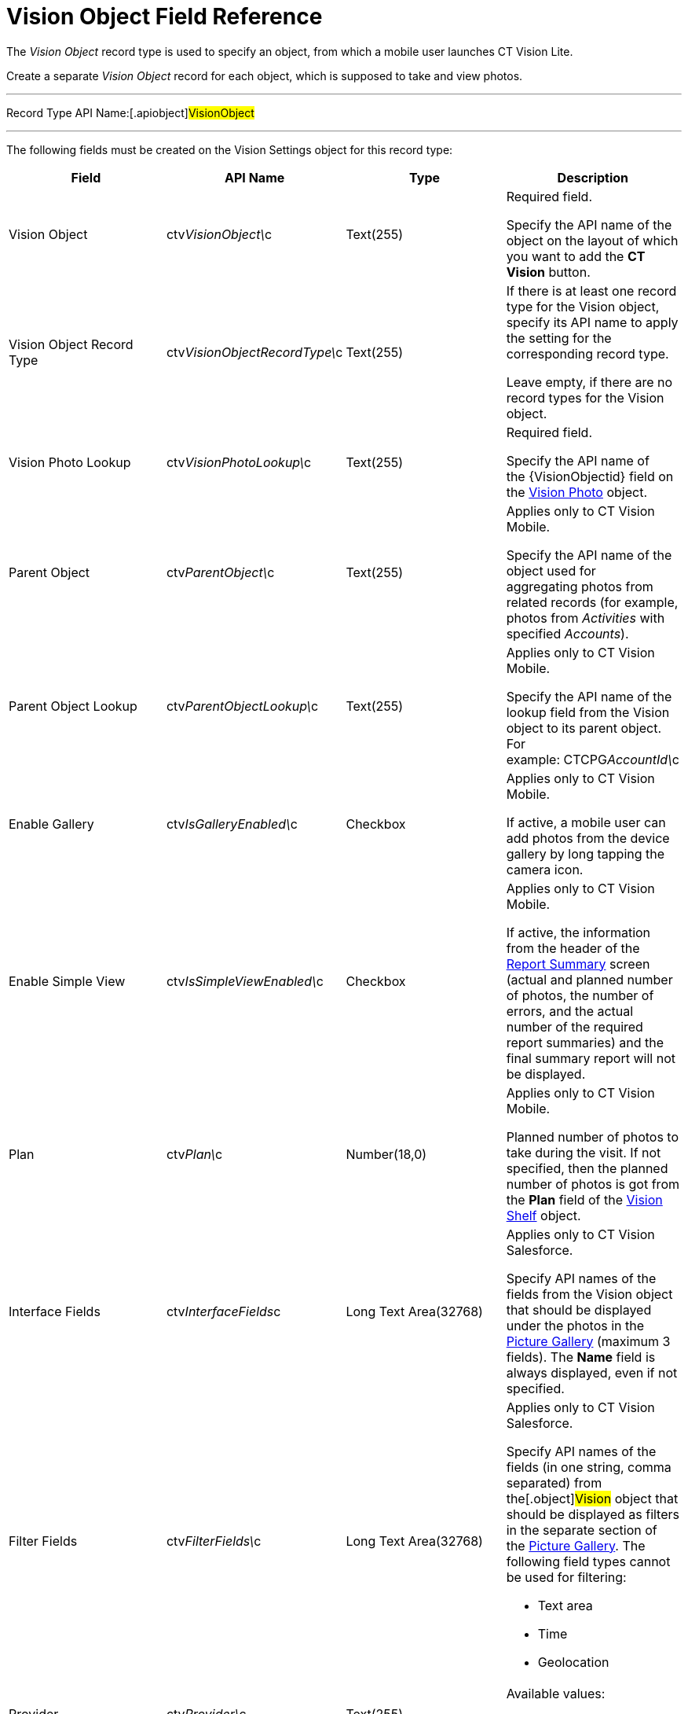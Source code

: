 = Vision Object Field Reference

The _Vision Object_ record type is used to specify an object, from which
a mobile user launches CT Vision Lite.

Create a separate _Vision Object_ record for each object, which is
supposed to take and view photos. 

'''''

Record Type API Name:[.apiobject]#VisionObject#

'''''

The following fields must be created on the [.object]#Vision
Settings# object for this record type:

[width="100%",cols="25%,25%,25%,25%",]
|===
|*Field* |*API Name* |*Type* |*Description*

|Vision Object |[.apiobject]#ctv__VisionObject\__c#
|Text(255) a|
Required field.

Specify the API name of the object on the layout of which you want to
add the *CT Vision* button.

|Vision Object Record Type
|[.apiobject]#ctv__VisionObjectRecordType\__c# |Text(255)
a|
If there is at least one record type for the [.object]#Vision#
object, specify its API name to apply the setting for the corresponding
record type.

Leave empty, if there are no record types for the
[.object]#Vision# object.

|Vision Photo Lookup
|[.apiobject]#ctv__VisionPhotoLookup\__c# |Text(255)
a|
Required field.

Specify the API name of
the [.apiobject]#{VisionObjectid}# field on
the link:ref-guide/vision-photo-field-reference-lite[Vision Photo] object. 

|Parent Object |[.apiobject]#ctv__ParentObject\__c#
|Text(255) a|
Applies only to CT Vision Mobile.

Specify the API name of the object used for aggregating photos from
related records (for example, photos from _Activities_ with specified
_Accounts_). 

|Parent Object Lookup
|[.apiobject]#ctv__ParentObjectLookup\__c# |Text(255)
a|
[.confluence-information-macro-note]#Applies only to CT Vision Mobile.#

Specify the API name of the lookup field from the
[.object]#Vision# object to its parent object. For
example: [.apiobject]#CTCPG__AccountId\__c#

|Enable Gallery |[.apiobject]#ctv__IsGalleryEnabled\__c#
|Checkbox a|
[.confluence-information-macro-note]#Applies only to CT Vision Mobile.#

If active, a mobile user can add photos from the device gallery by long
tapping the camera icon.

|Enable Simple View
|[.apiobject]#ctv__IsSimpleViewEnabled\__c# |Checkbox
a|
[.confluence-information-macro-note]#Applies only to CT Vision Mobile.#

If active, the information from the header of the
link:working-with-ct-vision-lite-in-the-ct-mobile-app-2-9#h2__1221438961[Report
Summary] screen (actual and planned number of photos, the number of
errors, and the actual number of the required report summaries) and the
final summary report will not be displayed.

|Plan |[.apiobject]#ctv__Plan\__c# |Number(18,0) a|
[.confluence-information-macro-note]#Applies only to CT Vision Mobile.#

Planned number of photos to take during the visit. If not specified,
then the planned number of photos is got from the *Plan* field of
the link:vision-shelf-field-reference-2-9[Vision Shelf] object.

|Interface Fields
|[.apiobject]#ctv__InterfaceFields__с# |Long Text
Area(32768) a|
Applies only to CT Vision Salesforce.

Specify API names of the fields from the Vision object that should be
displayed under the photos in the
link:working-with-ct-vision-in-salesforce-1.html#h2_1552458132[Picture
Gallery] (maximum 3 fields). The *Name* field is always displayed, even
if not specified.

|Filter Fields |[.apiobject]#ctv__FilterFields\__c#
|Long Text Area(32768) a|
[.confluence-information-macro-note]#Applies only to CT Vision
Salesforce.#

Specify API names of the fields (in one string, comma separated) from
the[.object]#Vision# object that should be displayed as filters
in the separate section of
the link:working-with-ct-vision-in-salesforce-1.html#h2_1552458132[Picture
Gallery]. The following field types cannot be used for filtering:

* Text area
* Time
* Geolocation

|Provider |[.apiobject]#ctv__Provider\__c#
|Text(255) a|
Available values: 

* _vision_light_

|===
